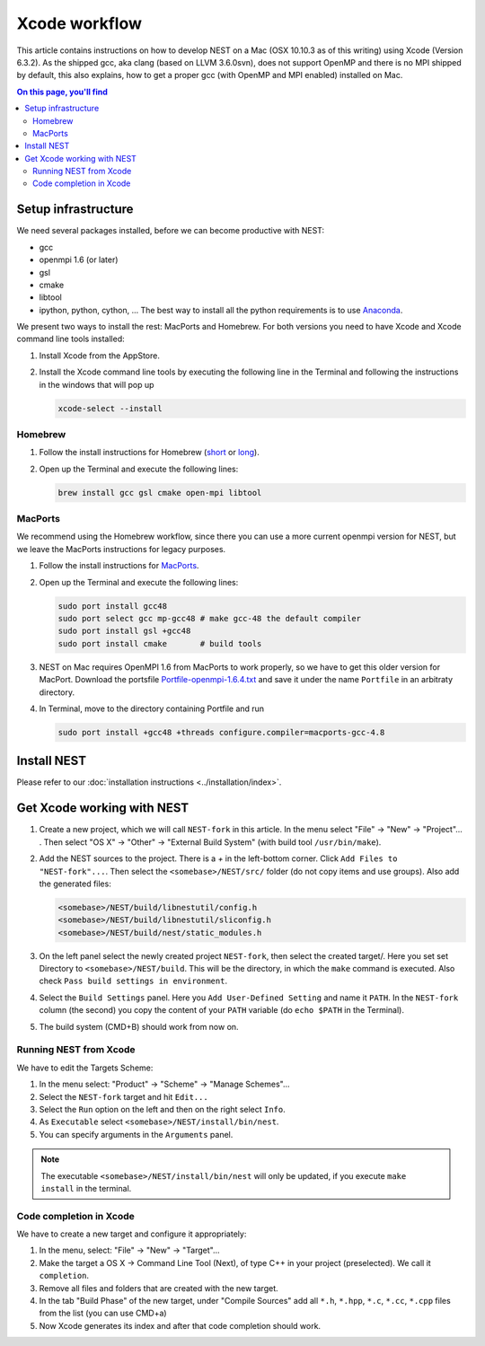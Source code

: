Xcode workflow
==============

This article contains instructions on how to develop NEST on a Mac (OSX 10.10.3 as of this writing) using Xcode
(Version 6.3.2). As the shipped gcc, aka clang (based on LLVM 3.6.0svn), does not support OpenMP and there is
no MPI shipped by default, this also explains, how to get a proper gcc (with OpenMP and MPI enabled) installed on Mac.

.. contents:: On this page, you'll find
   :local:
   :depth: 3

Setup infrastructure
--------------------

We need several packages installed, before we can become productive with NEST:

* gcc
* openmpi 1.6 (or later)
* gsl
* cmake
* libtool
* ipython, python, cython, ... The best way to install all the python requirements is to use
  `Anaconda <https://store.continuum.io/cshop/anaconda/>`_.

We present two ways to install the rest: MacPorts and Homebrew. For both versions you need to have Xcode and Xcode
command line tools installed:

1. Install Xcode from the AppStore.
2. Install the Xcode command line tools by executing the following line in the Terminal and following the
   instructions in the windows that will pop up

   .. code::

      xcode-select --install

Homebrew
~~~~~~~~

1. Follow the install instructions for Homebrew (`short <http://brew.sh/>`_ or
   `long <https://github.com/Homebrew/homebrew/blob/master/share/doc/homebrew/Installation.md#installation>`_).
2. Open up the Terminal and execute the following lines:

   .. code::

      brew install gcc gsl cmake open-mpi libtool

MacPorts
~~~~~~~~

We recommend using the Homebrew workflow, since there you can use a more current openmpi version for NEST, but
we leave the MacPorts instructions for legacy purposes.

1. Follow the install instructions for `MacPorts <https://www.macports.org/install.php>`_.
2. Open up the Terminal and execute the following lines:

   .. code::

      sudo port install gcc48
      sudo port select gcc mp-gcc48 # make gcc-48 the default compiler
      sudo port install gsl +gcc48
      sudo port install cmake       # build tools

3. NEST on Mac requires OpenMPI 1.6 from MacPorts to work properly, so we have to get this older version for MacPort.
   Download the portsfile
   `Portfile-openmpi-1.6.4.txt <http://www.nest-simulator.org/wp-content/uploads/2014/12/Portfile-openmpi-1.6.4.txt>`_
   and save it under the name ``Portfile`` in an arbitraty directory.
4. In Terminal, move to the directory containing Portfile and run

   .. code::

      sudo port install +gcc48 +threads configure.compiler=macports-gcc-4.8

Install NEST
------------

Please refer to our :doc:`installation instructions <../installation/index>`.

Get Xcode working with NEST
---------------------------

1. Create a new project, which we will call ``NEST-fork`` in this article. In the menu
   select "File" → "New" → "Project"... . Then select "OS X" → "Other" → "External Build System"
   (with build tool ``/usr/bin/make``).
2. Add the NEST sources to the project. There is a `+` in the left-bottom corner. Click
   ``Add Files to "NEST-fork"...``. Then select the ``<somebase>/NEST/src/`` folder (do not copy items and use groups).
   Also add the generated files:

   .. code::

      <somebase>/NEST/build/libnestutil/config.h
      <somebase>/NEST/build/libnestutil/sliconfig.h
      <somebase>/NEST/build/nest/static_modules.h

3. On the left panel select the newly created project ``NEST-fork``, then select the created target/.
   Here you set set Directory to ``<somebase>/NEST/build``. This will be the directory, in which the ``make`` command
   is executed. Also check ``Pass build settings in environment``.
4. Select the ``Build Settings`` panel.
   Here you ``Add User-Defined Setting`` and name it ``PATH``. In the ``NEST-fork`` column (the second) you copy the
   content of your ``PATH`` variable (do ``echo $PATH`` in the Terminal).
5. The build system (CMD+B) should work from now on.

Running NEST from Xcode
~~~~~~~~~~~~~~~~~~~~~~~

We have to edit the Targets Scheme:

1. In the menu select: "Product" → "Scheme" → "Manage Schemes"...
2. Select the ``NEST-fork`` target and hit ``Edit...``
3. Select the ``Run`` option on the left and then on the right select ``Info``.
4. As ``Executable`` select ``<somebase>/NEST/install/bin/nest``.
5. You can specify arguments in the ``Arguments`` panel.

.. note::

   The executable ``<somebase>/NEST/install/bin/nest`` will only be updated, if you execute ``make install`` in
   the terminal.

Code completion in Xcode
~~~~~~~~~~~~~~~~~~~~~~~~

We have to create a new target and configure it appropriately:

1. In the menu, select: "File" → "New" → "Target"...
2. Make the target a OS X → Command Line Tool (Next), of type C++ in your project (preselected). We call it
   ``completion``.
3. Remove all files and folders that are created with the new target.
4. In the tab "Build Phase" of the new target, under "Compile Sources" add all ``*.h``, ``*.hpp``, ``*.c``, ``*.cc``,
   ``*.cpp`` files from the list (you can use CMD+a)
5. Now Xcode generates its index and after that code completion should work.
